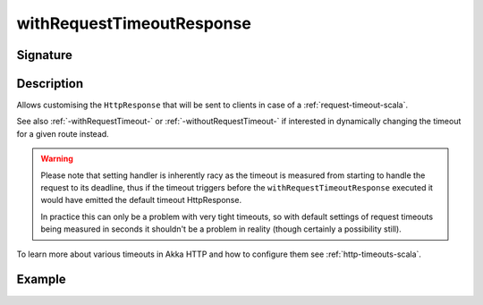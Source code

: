 .. _-withRequestTimeoutResponse-:

withRequestTimeoutResponse
==========================

Signature
---------

.. includecode2:: ../../../../../../../../../akka-http/src/main/scala/akka/http/scaladsl/server/directives/TimeoutDirectives.scala
   :snippet: withRequestTimeoutResponse

Description
-----------

Allows customising the ``HttpResponse`` that will be sent to clients in case of a :ref:`request-timeout-scala`.

See also :ref:`-withRequestTimeout-` or :ref:`-withoutRequestTimeout-` if interested in dynamically changing the timeout
for a given route instead.

.. warning::
  Please note that setting handler is inherently racy as the timeout is measured from starting to handle the request
  to its deadline, thus if the timeout triggers before the ``withRequestTimeoutResponse`` executed it would have emitted
  the default timeout HttpResponse.

  In practice this can only be a problem with very tight timeouts, so with default settings
  of request timeouts being measured in seconds it shouldn't be a problem in reality (though certainly a possibility still).

To learn more about various timeouts in Akka HTTP and how to configure them see :ref:`http-timeouts-scala`.

Example
-------

.. includecode2:: ../../../../code/docs/http/scaladsl/server/directives/TimeoutDirectivesExamplesSpec.scala
   :snippet: withRequestTimeoutResponse
